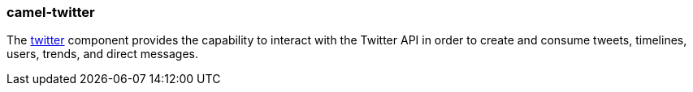### camel-twitter

The http://camel.apache.org/twitter.html[twitter,window=_blank] component provides the capability to interact with the Twitter API in order
to create and consume tweets, timelines, users, trends, and direct messages.


